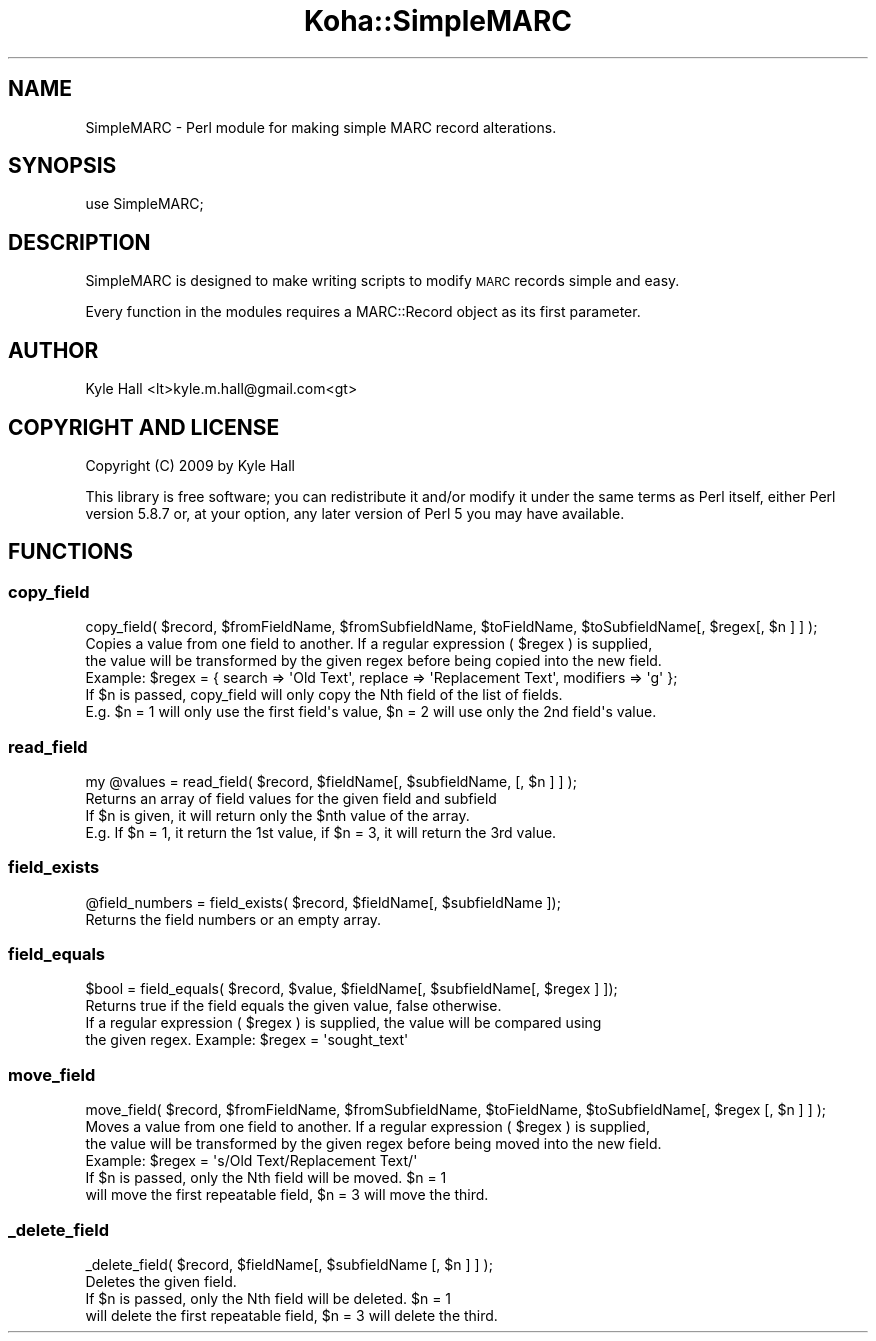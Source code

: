 .\" Automatically generated by Pod::Man 2.28 (Pod::Simple 3.28)
.\"
.\" Standard preamble:
.\" ========================================================================
.de Sp \" Vertical space (when we can't use .PP)
.if t .sp .5v
.if n .sp
..
.de Vb \" Begin verbatim text
.ft CW
.nf
.ne \\$1
..
.de Ve \" End verbatim text
.ft R
.fi
..
.\" Set up some character translations and predefined strings.  \*(-- will
.\" give an unbreakable dash, \*(PI will give pi, \*(L" will give a left
.\" double quote, and \*(R" will give a right double quote.  \*(C+ will
.\" give a nicer C++.  Capital omega is used to do unbreakable dashes and
.\" therefore won't be available.  \*(C` and \*(C' expand to `' in nroff,
.\" nothing in troff, for use with C<>.
.tr \(*W-
.ds C+ C\v'-.1v'\h'-1p'\s-2+\h'-1p'+\s0\v'.1v'\h'-1p'
.ie n \{\
.    ds -- \(*W-
.    ds PI pi
.    if (\n(.H=4u)&(1m=24u) .ds -- \(*W\h'-12u'\(*W\h'-12u'-\" diablo 10 pitch
.    if (\n(.H=4u)&(1m=20u) .ds -- \(*W\h'-12u'\(*W\h'-8u'-\"  diablo 12 pitch
.    ds L" ""
.    ds R" ""
.    ds C` ""
.    ds C' ""
'br\}
.el\{\
.    ds -- \|\(em\|
.    ds PI \(*p
.    ds L" ``
.    ds R" ''
.    ds C`
.    ds C'
'br\}
.\"
.\" Escape single quotes in literal strings from groff's Unicode transform.
.ie \n(.g .ds Aq \(aq
.el       .ds Aq '
.\"
.\" If the F register is turned on, we'll generate index entries on stderr for
.\" titles (.TH), headers (.SH), subsections (.SS), items (.Ip), and index
.\" entries marked with X<> in POD.  Of course, you'll have to process the
.\" output yourself in some meaningful fashion.
.\"
.\" Avoid warning from groff about undefined register 'F'.
.de IX
..
.nr rF 0
.if \n(.g .if rF .nr rF 1
.if (\n(rF:(\n(.g==0)) \{
.    if \nF \{
.        de IX
.        tm Index:\\$1\t\\n%\t"\\$2"
..
.        if !\nF==2 \{
.            nr % 0
.            nr F 2
.        \}
.    \}
.\}
.rr rF
.\"
.\" Accent mark definitions (@(#)ms.acc 1.5 88/02/08 SMI; from UCB 4.2).
.\" Fear.  Run.  Save yourself.  No user-serviceable parts.
.    \" fudge factors for nroff and troff
.if n \{\
.    ds #H 0
.    ds #V .8m
.    ds #F .3m
.    ds #[ \f1
.    ds #] \fP
.\}
.if t \{\
.    ds #H ((1u-(\\\\n(.fu%2u))*.13m)
.    ds #V .6m
.    ds #F 0
.    ds #[ \&
.    ds #] \&
.\}
.    \" simple accents for nroff and troff
.if n \{\
.    ds ' \&
.    ds ` \&
.    ds ^ \&
.    ds , \&
.    ds ~ ~
.    ds /
.\}
.if t \{\
.    ds ' \\k:\h'-(\\n(.wu*8/10-\*(#H)'\'\h"|\\n:u"
.    ds ` \\k:\h'-(\\n(.wu*8/10-\*(#H)'\`\h'|\\n:u'
.    ds ^ \\k:\h'-(\\n(.wu*10/11-\*(#H)'^\h'|\\n:u'
.    ds , \\k:\h'-(\\n(.wu*8/10)',\h'|\\n:u'
.    ds ~ \\k:\h'-(\\n(.wu-\*(#H-.1m)'~\h'|\\n:u'
.    ds / \\k:\h'-(\\n(.wu*8/10-\*(#H)'\z\(sl\h'|\\n:u'
.\}
.    \" troff and (daisy-wheel) nroff accents
.ds : \\k:\h'-(\\n(.wu*8/10-\*(#H+.1m+\*(#F)'\v'-\*(#V'\z.\h'.2m+\*(#F'.\h'|\\n:u'\v'\*(#V'
.ds 8 \h'\*(#H'\(*b\h'-\*(#H'
.ds o \\k:\h'-(\\n(.wu+\w'\(de'u-\*(#H)/2u'\v'-.3n'\*(#[\z\(de\v'.3n'\h'|\\n:u'\*(#]
.ds d- \h'\*(#H'\(pd\h'-\w'~'u'\v'-.25m'\f2\(hy\fP\v'.25m'\h'-\*(#H'
.ds D- D\\k:\h'-\w'D'u'\v'-.11m'\z\(hy\v'.11m'\h'|\\n:u'
.ds th \*(#[\v'.3m'\s+1I\s-1\v'-.3m'\h'-(\w'I'u*2/3)'\s-1o\s+1\*(#]
.ds Th \*(#[\s+2I\s-2\h'-\w'I'u*3/5'\v'-.3m'o\v'.3m'\*(#]
.ds ae a\h'-(\w'a'u*4/10)'e
.ds Ae A\h'-(\w'A'u*4/10)'E
.    \" corrections for vroff
.if v .ds ~ \\k:\h'-(\\n(.wu*9/10-\*(#H)'\s-2\u~\d\s+2\h'|\\n:u'
.if v .ds ^ \\k:\h'-(\\n(.wu*10/11-\*(#H)'\v'-.4m'^\v'.4m'\h'|\\n:u'
.    \" for low resolution devices (crt and lpr)
.if \n(.H>23 .if \n(.V>19 \
\{\
.    ds : e
.    ds 8 ss
.    ds o a
.    ds d- d\h'-1'\(ga
.    ds D- D\h'-1'\(hy
.    ds th \o'bp'
.    ds Th \o'LP'
.    ds ae ae
.    ds Ae AE
.\}
.rm #[ #] #H #V #F C
.\" ========================================================================
.\"
.IX Title "Koha::SimpleMARC 3pm"
.TH Koha::SimpleMARC 3pm "2018-08-29" "perl v5.20.2" "User Contributed Perl Documentation"
.\" For nroff, turn off justification.  Always turn off hyphenation; it makes
.\" way too many mistakes in technical documents.
.if n .ad l
.nh
.SH "NAME"
SimpleMARC \- Perl module for making simple MARC record alterations.
.SH "SYNOPSIS"
.IX Header "SYNOPSIS"
.Vb 1
\&  use SimpleMARC;
.Ve
.SH "DESCRIPTION"
.IX Header "DESCRIPTION"
SimpleMARC is designed to make writing scripts
to modify \s-1MARC\s0 records simple and easy.
.PP
Every function in the modules requires a
MARC::Record object as its first parameter.
.SH "AUTHOR"
.IX Header "AUTHOR"
Kyle Hall <lt>kyle.m.hall@gmail.com<gt>
.SH "COPYRIGHT AND LICENSE"
.IX Header "COPYRIGHT AND LICENSE"
Copyright (C) 2009 by Kyle Hall
.PP
This library is free software; you can redistribute it and/or modify
it under the same terms as Perl itself, either Perl version 5.8.7 or,
at your option, any later version of Perl 5 you may have available.
.SH "FUNCTIONS"
.IX Header "FUNCTIONS"
.SS "copy_field"
.IX Subsection "copy_field"
.Vb 1
\&  copy_field( $record, $fromFieldName, $fromSubfieldName, $toFieldName, $toSubfieldName[, $regex[, $n ] ] );
\&
\&  Copies a value from one field to another. If a regular expression ( $regex ) is supplied,
\&  the value will be transformed by the given regex before being copied into the new field.
\&  Example: $regex = { search => \*(AqOld Text\*(Aq, replace => \*(AqReplacement Text\*(Aq, modifiers => \*(Aqg\*(Aq };
\&
\&  If $n is passed, copy_field will only copy the Nth field of the list of fields.
\&  E.g. $n = 1 will only use the first field\*(Aqs value, $n = 2 will use only the 2nd field\*(Aqs value.
.Ve
.SS "read_field"
.IX Subsection "read_field"
.Vb 1
\&  my @values = read_field( $record, $fieldName[, $subfieldName, [, $n ] ] );
\&
\&  Returns an array of field values for the given field and subfield
\&
\&  If $n is given, it will return only the $nth value of the array.
\&  E.g. If $n = 1, it return the 1st value, if $n = 3, it will return the 3rd value.
.Ve
.SS "field_exists"
.IX Subsection "field_exists"
.Vb 1
\&  @field_numbers = field_exists( $record, $fieldName[, $subfieldName ]);
\&
\&  Returns the field numbers or an empty array.
.Ve
.SS "field_equals"
.IX Subsection "field_equals"
.Vb 1
\&  $bool = field_equals( $record, $value, $fieldName[, $subfieldName[, $regex ] ]);
\&
\&  Returns true if the field equals the given value, false otherwise.
\&
\&  If a regular expression ( $regex ) is supplied, the value will be compared using
\&  the given regex. Example: $regex = \*(Aqsought_text\*(Aq
.Ve
.SS "move_field"
.IX Subsection "move_field"
.Vb 1
\&  move_field( $record, $fromFieldName, $fromSubfieldName, $toFieldName, $toSubfieldName[, $regex [, $n ] ] );
\&
\&  Moves a value from one field to another. If a regular expression ( $regex ) is supplied,
\&  the value will be transformed by the given regex before being moved into the new field.
\&  Example: $regex = \*(Aqs/Old Text/Replacement Text/\*(Aq
\&
\&  If $n is passed, only the Nth field will be moved. $n = 1
\&  will move the first repeatable field, $n = 3 will move the third.
.Ve
.SS "_delete_field"
.IX Subsection "_delete_field"
.Vb 1
\&  _delete_field( $record, $fieldName[, $subfieldName [, $n ] ] );
\&
\&  Deletes the given field.
\&
\&  If $n is passed, only the Nth field will be deleted. $n = 1
\&  will delete the first repeatable field, $n = 3 will delete the third.
.Ve
